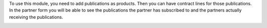 To use this module, you need to add publications as products. Then you can
have contract lines for those publications. In the partner form you will be
able to see the publications the partner has subscribed to and the partners
actually receiving the publications.

.. image:: https://odoo-community.org/website/image/ir.attachment/5784_f2813bd/datas
   :alt: Try me on Runbot
   :target: https://runbot.odoo-community.org/runbot/110/10.0
